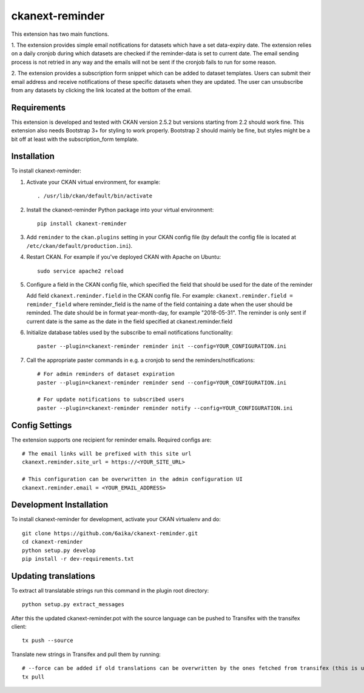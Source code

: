 =============
ckanext-reminder
=============

This extension has two main functions.

1. The extension provides simple email notifications for datasets which have a set data-expiry date. The extension relies on a
daily cronjob during which datasets are checked if the reminder-data is set to current date. The email sending process is not
retried in any way and the emails will not be sent if the cronjob fails to run for some reason.

2. The extension provides a subscription form snippet which can be added to dataset templates. Users can submit their
email address and receive notifications of these specific datasets when they are updated. The user can unsubscribe
from any datasets by clicking the link located at the bottom of the email.

------------
Requirements
------------

This extension is developed and tested with CKAN version 2.5.2 but versions starting from 2.2 should work fine.
This extension also needs Bootstrap 3+ for styling to work properly. Bootstrap 2 should mainly be fine, but styles might be a
bit off at least with the subscription_form template.


------------
Installation
------------

To install ckanext-reminder:

1. Activate your CKAN virtual environment, for example::

     . /usr/lib/ckan/default/bin/activate

2. Install the ckanext-reminder Python package into your virtual environment::

     pip install ckanext-reminder

3. Add ``reminder`` to the ``ckan.plugins`` setting in your CKAN
   config file (by default the config file is located at
   ``/etc/ckan/default/production.ini``).

4. Restart CKAN. For example if you've deployed CKAN with Apache on Ubuntu::

     sudo service apache2 reload

5. Configure a field in the CKAN config file, which specified the field that should be used
   for the date of the reminder
   
   Add field ``ckanext.reminder.field`` in the CKAN config file. For example:
   ``ckanext.reminder.field = reminder_field``
   where reminder_field is the name
   of the field containing a date when the user should be reminded. The date should
   be in format year-month-day, for example "2018-05-31". The reminder is only sent
   if current date is the same as the date in the field specified at ckanext.reminder.field

6. Initialize database tables used by the subscribe to email notifications functionality::

    paster --plugin=ckanext-reminder reminder init --config=YOUR_CONFIGURATION.ini

7. Call the appropriate paster commands in e.g. a cronjob to send the reminders/notifications::

    # For admin reminders of dataset expiration
    paster --plugin=ckanext-reminder reminder send --config=YOUR_CONFIGURATION.ini

    # For update notifications to subscribed users
    paster --plugin=ckanext-reminder reminder notify --config=YOUR_CONFIGURATION.ini

---------------
Config Settings
---------------

The extension supports one recipient for reminder emails. Required configs are::

    # The email links will be prefixed with this site url
    ckanext.reminder.site_url = https://<YOUR_SITE_URL>

    # This configuration can be overwritten in the admin configuration UI
    ckanext.reminder.email = <YOUR_EMAIL_ADDRESS>


------------------------
Development Installation
------------------------

To install ckanext-reminder for development, activate your CKAN virtualenv and
do::

    git clone https://github.com/6aika/ckanext-reminder.git
    cd ckanext-reminder
    python setup.py develop
    pip install -r dev-requirements.txt


---------------
Updating translations
---------------

To extract all translatable strings run this command in the plugin root directory::

    python setup.py extract_messages

After this the updated ckanext-reminder.pot with the source language can be pushed to Transifex with the transifex client::

    tx push --source

Translate new strings in Transifex and pull them by running::

    # --force can be added if old translations can be overwritten by the ones fetched from transifex (this is usually the case)
    tx pull
